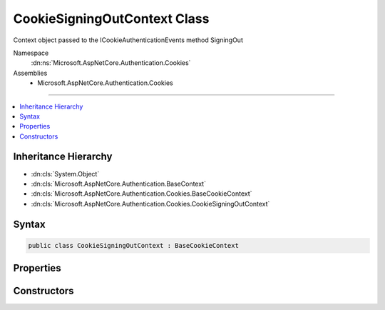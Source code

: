 

CookieSigningOutContext Class
=============================






Context object passed to the ICookieAuthenticationEvents method SigningOut    


Namespace
    :dn:ns:`Microsoft.AspNetCore.Authentication.Cookies`
Assemblies
    * Microsoft.AspNetCore.Authentication.Cookies

----

.. contents::
   :local:



Inheritance Hierarchy
---------------------


* :dn:cls:`System.Object`
* :dn:cls:`Microsoft.AspNetCore.Authentication.BaseContext`
* :dn:cls:`Microsoft.AspNetCore.Authentication.Cookies.BaseCookieContext`
* :dn:cls:`Microsoft.AspNetCore.Authentication.Cookies.CookieSigningOutContext`








Syntax
------

.. code-block:: csharp

    public class CookieSigningOutContext : BaseCookieContext








.. dn:class:: Microsoft.AspNetCore.Authentication.Cookies.CookieSigningOutContext
    :hidden:

.. dn:class:: Microsoft.AspNetCore.Authentication.Cookies.CookieSigningOutContext

Properties
----------

.. dn:class:: Microsoft.AspNetCore.Authentication.Cookies.CookieSigningOutContext
    :noindex:
    :hidden:

    
    .. dn:property:: Microsoft.AspNetCore.Authentication.Cookies.CookieSigningOutContext.CookieOptions
    
        
    
        
        The options for creating the outgoing cookie.
        May be replace or altered during the SigningOut call.
    
        
        :rtype: Microsoft.AspNetCore.Http.CookieOptions
    
        
        .. code-block:: csharp
    
            public CookieOptions CookieOptions
            {
                get;
                set;
            }
    
    .. dn:property:: Microsoft.AspNetCore.Authentication.Cookies.CookieSigningOutContext.Properties
    
        
        :rtype: Microsoft.AspNetCore.Http.Authentication.AuthenticationProperties
    
        
        .. code-block:: csharp
    
            public AuthenticationProperties Properties
            {
                get;
                set;
            }
    

Constructors
------------

.. dn:class:: Microsoft.AspNetCore.Authentication.Cookies.CookieSigningOutContext
    :noindex:
    :hidden:

    
    .. dn:constructor:: Microsoft.AspNetCore.Authentication.Cookies.CookieSigningOutContext.CookieSigningOutContext(Microsoft.AspNetCore.Http.HttpContext, Microsoft.AspNetCore.Builder.CookieAuthenticationOptions, Microsoft.AspNetCore.Http.Authentication.AuthenticationProperties, Microsoft.AspNetCore.Http.CookieOptions)
    
        
    
        
        
    
        
    
        
        :type context: Microsoft.AspNetCore.Http.HttpContext
    
        
        :type options: Microsoft.AspNetCore.Builder.CookieAuthenticationOptions
    
        
        :type properties: Microsoft.AspNetCore.Http.Authentication.AuthenticationProperties
    
        
        :type cookieOptions: Microsoft.AspNetCore.Http.CookieOptions
    
        
        .. code-block:: csharp
    
            public CookieSigningOutContext(HttpContext context, CookieAuthenticationOptions options, AuthenticationProperties properties, CookieOptions cookieOptions)
    

